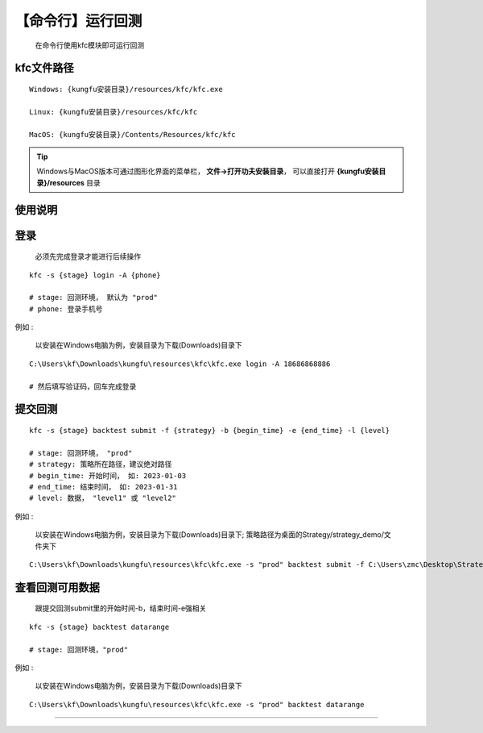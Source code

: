 【命令行】运行回测
++++++++++++++++++++++++++++++++++++

   在命令行使用kfc模块即可运行回测


kfc文件路径
^^^^^^^^^^^^^^^^^^^^^^^^^^


::

    Windows: {kungfu安装目录}/resources/kfc/kfc.exe

    Linux: {kungfu安装目录}/resources/kfc/kfc

    MacOS: {kungfu安装目录}/Contents/Resources/kfc/kfc


.. tip:: 
  
  Windows与MacOS版本可通过图形化界面的菜单栏， **文件->打开功夫安装目录**， 可以直接打开 **{kungfu安装目录}/resources** 目录


使用说明
^^^^^^^^^^^^^^^^

登录
^^^^^^^^^^^^^^^^

    必须先完成登录才能进行后续操作

::

    kfc -s {stage} login -A {phone}

    # stage: 回测环境， 默认为 "prod"
    # phone: 登录手机号

例如 : 

    以安装在Windows电脑为例，安装目录为下载(Downloads)目录下

::

    C:\Users\kf\Downloads\kungfu\resources\kfc\kfc.exe login -A 18686868886

    # 然后填写验证码，回车完成登录

.. image:: _images/kfc-login.png


提交回测
^^^^^^^^^^^^^^^^^^^^^^^^

::

    kfc -s {stage} backtest submit -f {strategy} -b {begin_time} -e {end_time} -l {level}

    # stage: 回测环境， "prod"
    # strategy: 策略所在路径，建议绝对路径
    # begin_time: 开始时间， 如: 2023-01-03
    # end_time: 结束时间， 如: 2023-01-31 
    # level: 数据， "level1" 或 "level2"

例如 : 

    以安装在Windows电脑为例，安装目录为下载(Downloads)目录下; 策略路径为桌面的Strategy/strategy_demo/文件夹下


::

    C:\Users\kf\Downloads\kungfu\resources\kfc\kfc.exe -s "prod" backtest submit -f C:\Users\zmc\Desktop\Strategy\strategy_demo\MAStrategy.py -b 2023-01-03 -e 2023-01-31 -l "level2"


.. image:: _images/back-1.png

.. image:: _images/back-2.png


查看回测可用数据
^^^^^^^^^^^^^^^^

    跟提交回测submit里的开始时间-b，结束时间-e强相关

::

    kfc -s {stage} backtest datarange   

    # stage: 回测环境，"prod"

例如 : 

    以安装在Windows电脑为例，安装目录为下载(Downloads)目录下

::

    C:\Users\kf\Downloads\kungfu\resources\kfc\kfc.exe -s "prod" backtest datarange   


.. image:: _images/datarange.png

------